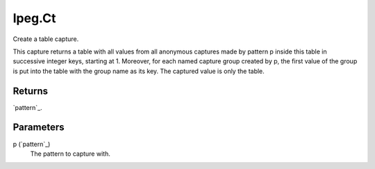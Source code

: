 lpeg.Ct
====================================================================================================

Create a table capture.
	
This capture returns a table with all values from all anonymous captures made by pattern p inside 
this table in successive integer keys, starting at 1. Moreover, for each named capture group 
created by p, the first value of the group is put into the table with the group name as its key. 
The captured value is only the table.

Returns
----------------------------------------------------------------------------------------------------

`pattern`_.

Parameters
----------------------------------------------------------------------------------------------------

p (`pattern`_)
    The pattern to capture with.

